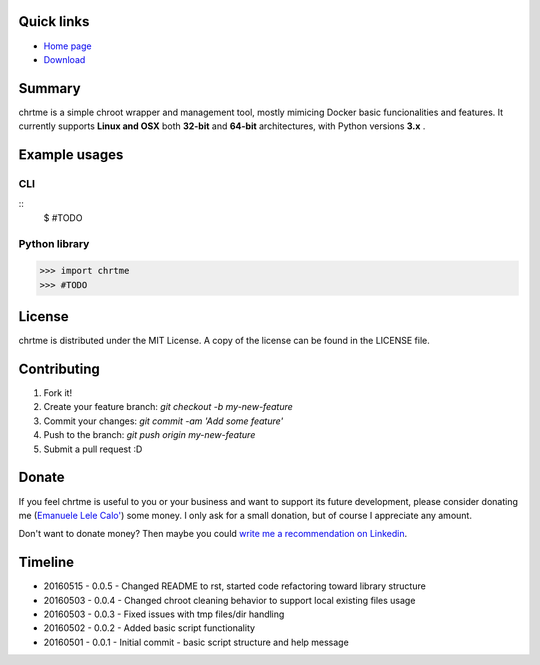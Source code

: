 ===========
Quick links
===========

- `Home page <https://github.com/eldios/chrtme.git>`_
- `Download <https://github.com/eldios/chrtme/archive/master.zip>`_

=======
Summary
=======

chrtme is a simple chroot wrapper and management tool, mostly mimicing Docker
basic funcionalities and features.
It currently supports **Linux and OSX** both **32-bit** and **64-bit** 
architectures, with Python versions **3.x** .

==============
Example usages
==============

CLI
===

::
    $ #TODO

Python library
==============

.. code-block:: python

    >>> import chrtme
    >>> #TODO


========
License
========

chrtme is distributed under the MIT License.
A copy of the license can be found in the LICENSE file.

========
Contributing
========

1. Fork it!
2. Create your feature branch: `git checkout -b my-new-feature`
3. Commit your changes: `git commit -am 'Add some feature'`
4. Push to the branch: `git push origin my-new-feature`
5. Submit a pull request :D

======
Donate
======

If you feel chrtme is useful to you or your business and want to support its
future development, please consider donating me
(`Emanuele Lele Calo' <https://paypal.me/eldios>`_) some money.
I only ask for a small donation, but of course I appreciate any amount.

.. image:: http://www.paypal.com/en_US/i/btn/x-click-but04.gif
    :target: https://paypal.me/eldios
    :alt: Donate via PayPal

Don't want to donate money? Then maybe you could `write me a recommendation on
Linkedin <https://it.linkedin.com/in/emanuelecalo>`_.

========
Timeline
========

- 20160515 - 0.0.5 - Changed README to rst, started code refactoring toward library structure
- 20160503 - 0.0.4 - Changed chroot cleaning behavior to support local existing files usage
- 20160503 - 0.0.3 - Fixed issues with tmp files/dir handling
- 20160502 - 0.0.2 - Added basic script functionality
- 20160501 - 0.0.1 - Initial commit - basic script structure and help message
